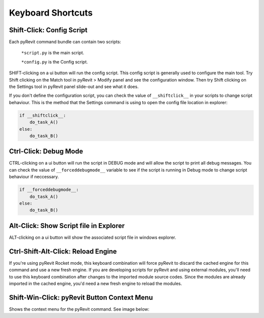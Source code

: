 Keyboard Shortcuts
==================

.. _shiftclick:

Shift-Click: Config Script
------------------------------------

Each pyRevit command bundle can contain two scripts:

    ``*script.py`` is the main script.

    ``*config.py`` is the Config script.

SHIFT-clicking on a ui button will run the config script.
This config script is generally used to configure the main tool.
Try Shift clicking on the Match tool in pyRevit > Modify panel and see the configuration window.
Then try Shift clicking on the Settings tool in pyRevit panel slide-out and see what it does.

If you don't define the configuration script, you can check the value of ``__shiftclick__``
in your scripts to change script behaviour. This is the method that the
Settings command is using to open the config file location in explorer:

.. code-block:: python

    if __shiftclick__:
        do_task_A()
    else:
        do_task_B()



Ctrl-Click: Debug Mode
----------------------

CTRL-clicking on a ui button will run the script in DEBUG mode and will allow the script to print all debug messages.
You can check the value of ``__forceddebugmode__`` variable to see if the script is running in Debug mode to change script behaviour if neccessary.

.. code-block:: python

    if __forceddebugmode__:
    	do_task_A()
    else:
    	do_task_B()



Alt-Click: Show Script file in Explorer
---------------------------------------

ALT-clicking on a ui button will show the associated script file in windows explorer.



Ctrl-Shift-Alt-Click: Reload Engine
-----------------------------------

If you're using pyRevit Rocket mode, this keyboard combination will force pyRevit
to discard the cached engine for this command and use a new fresh engine. If you are
developing scripts for pyRevit and using external modules, you'll need to use this
keyboard combination after changes to the imported module source codes. Since the
modules are already imported in the cached engine, you'd need a new fresh engine
to reload the modules.



Shift-Win-Click: pyRevit Button Context Menu
--------------------------------------------

Shows the context menu for the pyRevit command. See image below:
